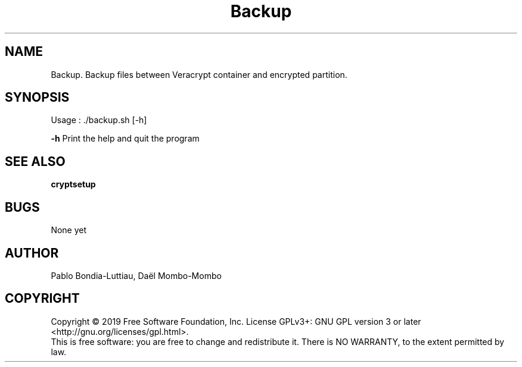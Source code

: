 .TH Backup 1 "27 October 2019" "version 1.0"
.SH NAME
Backup. Backup files between Veracrypt container and encrypted partition.
.SH SYNOPSIS
Usage : ./backup.sh [-h]
.PP
.B -h
\tPrint the help and quit the program
.SH SEE ALSO
.B cryptsetup
.PP
.SH BUGS
None yet
.SH AUTHOR
Pablo Bondia-Luttiau, Daël Mombo-Mombo
.SH COPYRIGHT
Copyright © 2019 Free Software Foundation, Inc.  License GPLv3+: GNU GPL version 3 or later <http://gnu.org/licenses/gpl.html>.
       This is free software: you are free to change and redistribute it.  There is NO WARRANTY, to the extent permitted by law.
